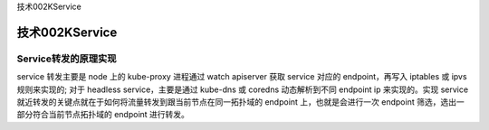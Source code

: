 技术002KService

技术002KService
===============

Service转发的原理实现
---------------------

service 转发主要是 node 上的 kube-proxy 进程通过 watch apiserver 获取
service 对应的 endpoint，再写入 iptables 或 ipvs 规则来实现的; 对于
headless service，主要是通过 kube-dns 或 coredns 动态解析到不同 endpoint
ip 来实现的。实现 service
就近转发的关键点就在于如何将流量转发到跟当前节点在同一拓扑域的 endpoint
上，也就是会进行一次 endpoint 筛选，选出一部分符合当前节点拓扑域的
endpoint 进行转发。
